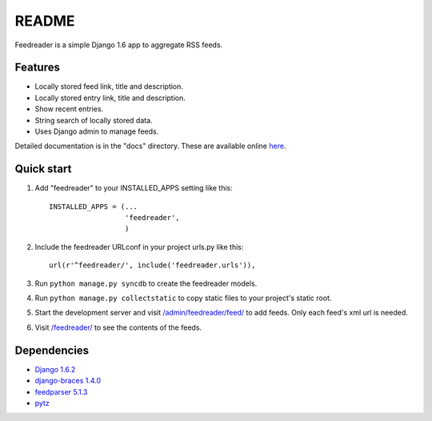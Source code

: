 README
======

Feedreader is a simple Django 1.6 app to aggregate RSS feeds.

Features
--------

-  Locally stored feed link, title and description.
-  Locally stored entry link, title and description.
-  Show recent entries.
-  String search of locally stored data.
-  Uses Django admin to manage feeds.

Detailed documentation is in the "docs" directory. These are available
online `here <http://ahernp.com/media/doc/django-feedreader/>`__.

Quick start
-----------

1. Add "feedreader" to your INSTALLED\_APPS setting like this::

     INSTALLED_APPS = (...
                       'feedreader',
                       )

2. Include the feedreader URLconf in your project urls.py like this::

     url(r'^feedreader/', include('feedreader.urls')),

3. Run ``python manage.py syncdb`` to create the feedreader models.

4. Run ``python manage.py collectstatic`` to copy static files to your
   project's static root.

5. Start the development server and visit
   `/admin/feedreader/feed/ <http://127.0.0.1:8000/admin/feedreader/feed>`__
   to add feeds. Only each feed's xml url is needed.

6. Visit `/feedreader/ <http://127.0.0.1:8000/feedreader/>`__
   to see the contents of the feeds.

Dependencies
------------

-  `Django 1.6.2 <https://pypi.python.org/pypi/Django/1.6.2>`__
-  `django-braces 1.4.0 <https://pypi.python.org/pypi/django-braces/1.4.0>`__
-  `feedparser 5.1.3 <https://pypi.python.org/pypi/feedparser/5.1.3>`__
-  `pytz <https://pypi.python.org/pypi/pytz/2013.9>`__

